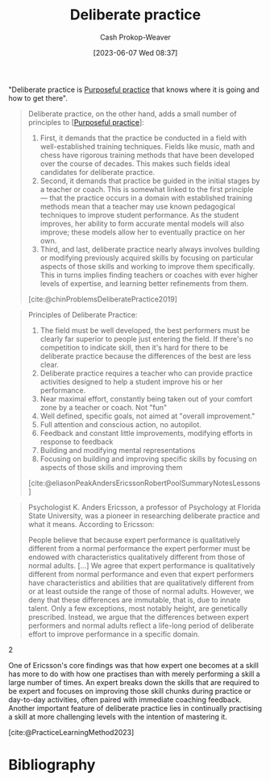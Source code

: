 :PROPERTIES:
:ID:       a1d74568-61f0-4a01-8aab-184d1b7a9752
:LAST_MODIFIED: [2023-10-19 Thu 17:31]
:END:
#+title: Deliberate practice
#+hugo_custom_front_matter: :slug "a1d74568-61f0-4a01-8aab-184d1b7a9752"
#+author: Cash Prokop-Weaver
#+date: [2023-06-07 Wed 08:37]
#+filetags: :concept:

"Deliberate practice is [[id:2bb656cd-6834-4534-95e2-c77df28ffccb][Purposeful practice]] that knows where it is going and how to get there".

#+begin_quote
Deliberate practice, on the other hand, adds a small number of principles to [[[id:2bb656cd-6834-4534-95e2-c77df28ffccb][Purposeful practice]]]:

1. First, it demands that the practice be conducted in a field with well-established training techniques. Fields like music, math and chess have rigorous training methods that have been developed over the course of decades. This makes such fields ideal candidates for deliberate practice.
1. Second, it demands that practice be guided in the initial stages by a teacher or coach. This is somewhat linked to the first principle — that the practice occurs in a domain with established training methods mean that a teacher may use known pedagogical techniques to improve student performance. As the student improves, her ability to form accurate mental models will also improve; these models allow her to eventually practice on her own.
1. Third, and last, deliberate practice nearly always involves building or modifying previously acquired skills by focusing on particular aspects of those skills and working to improve them specifically. This in turns implies finding teachers or coaches with ever higher levels of expertise, and learning better refinements from them.

[cite:@chinProblemsDeliberatePractice2019]
#+end_quote

#+begin_quote
Principles of Deliberate Practice:

1. The field must be well developed, the best performers must be clearly far superior to people just entering the field. If there's no competition to indicate skill, then it's hard for there to be deliberate practice because the differences of the best are less clear.
1. Deliberate practice requires a teacher who can provide practice activities designed to help a student improve his or her performance.
1. Near maximal effort, constantly being taken out of your comfort zone by a teacher or coach. Not "fun"
1. Well defined, specific goals, not aimed at "overall improvement."
1. Full attention and conscious action, no autopilot.
1. Feedback and constant little improvements, modifying efforts in response to feedback
1. Building and modifying mental representations
1. Focusing on building and improving specific skills by focusing on aspects of those skills and improving them

[cite:@eliasonPeakAndersEricssonRobertPoolSummaryNotesLessons]
#+end_quote

#+begin_quote
Psychologist K. Anders Ericsson, a professor of Psychology at Florida State University, was a pioneer in researching deliberate practice and what it means. According to Ericsson:

#+begin_quote2
People believe that because expert performance is qualitatively different from a normal performance the expert performer must be endowed with characteristics qualitatively different from those of normal adults. [...] We agree that expert performance is qualitatively different from normal performance and even that expert performers have characteristics and abilities that are qualitatively different from or at least outside the range of those of normal adults. However, we deny that these differences are immutable, that is, due to innate talent. Only a few exceptions, most notably height, are genetically prescribed. Instead, we argue that the differences between expert performers and normal adults reflect a life-long period of deliberate effort to improve performance in a specific domain.
#+end_quote2

One of Ericsson's core findings was that how expert one becomes at a skill has more to do with how one practises than with merely performing a skill a large number of times. An expert breaks down the skills that are required to be expert and focuses on improving those skill chunks during practice or day-to-day activities, often paired with immediate coaching feedback. Another important feature of deliberate practice lies in continually practising a skill at more challenging levels with the intention of mastering it.

[cite:@PracticeLearningMethod2023]
#+end_quote

* TODO [#2] [[https://fs.blog/deliberate-practice-guide/][The Deliberate Practice Guide]] :noexport:
:PROPERTIES:
:CREATED: [2023-06-14 12:00]
:END:
* Flashcards :noexport:
** Cloze :fc:
:PROPERTIES:
:CREATED: [2023-06-07 Wed 08:51]
:FC_CREATED: 2023-06-07T15:52:08Z
:FC_TYPE:  cloze
:ID:       e5df65d8-3be9-4c76-8959-c7bc209217a8
:FC_CLOZE_MAX: 1
:FC_CLOZE_TYPE: deletion
:END:
:REVIEW_DATA:
| position | ease | box | interval | due                  |
|----------+------+-----+----------+----------------------|
|        0 | 1.75 |   7 |    57.44 | 2023-11-21T23:47:22Z |
|        1 | 2.05 |   6 |    67.73 | 2023-11-03T07:18:54Z |
:END:

{{[[id:a1d74568-61f0-4a01-8aab-184d1b7a9752][Deliberate practice]]}@0} is {{[[id:2bb656cd-6834-4534-95e2-c77df28ffccb][Purposeful practice]] that knows where its going}{coloquially}@1}.

*** Source
Ericson
** Describe :fc:
:PROPERTIES:
:CREATED: [2023-06-07 Wed 08:52]
:FC_CREATED: 2023-06-07T15:54:31Z
:FC_TYPE:  double
:ID:       457eb219-183d-498c-849a-87e4c963ead3
:END:
:REVIEW_DATA:
| position | ease | box | interval | due                  |
|----------+------+-----+----------+----------------------|
| front    | 2.35 |   6 |    95.36 | 2023-11-24T00:36:39Z |
| back     | 2.35 |   6 |    83.18 | 2023-11-23T18:40:09Z |
:END:

[[id:a1d74568-61f0-4a01-8aab-184d1b7a9752][Deliberate practice]]

*** Back
[[id:2bb656cd-6834-4534-95e2-c77df28ffccb][Purposeful practice]] which additionally:

1. is within a well-established domain (e.g. music, math) with known training techniques
2. is led by an instructor
3. refines, builds on, or modifies existing skills
*** Source
[cite:@chinProblemsDeliberatePractice2019]

* Bibliography
#+print_bibliography:
